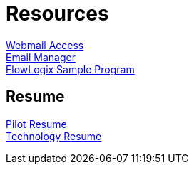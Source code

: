 = Resources
:jbake-type: page
:description: Resource Links and Resume
:idprefix:
:linkattrs:
:jbake-status: published

https://apps.hope.nyc.ny.us/mail[Webmail Access] +
https://apps.hope.nyc.ny.us/em[Email Manager] +
https://apps.hope.nyc.ny.us/jee-examples[FlowLogix Sample Program^]

== Resume
link:resume/pilot-resume.html[Pilot Resume] +
link:resume/resume.html[Technology Resume] +
